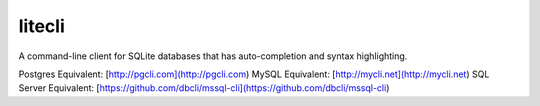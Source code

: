 ===========
litecli
===========

.. start-body

A command-line client for SQLite databases that has auto-completion and syntax highlighting.

Postgres Equivalent: [http://pgcli.com](http://pgcli.com)
MySQL Equivalent: [http://mycli.net](http://mycli.net)
SQL Server Equivalent: [https://github.com/dbcli/mssql-cli](https://github.com/dbcli/mssql-cli)

.. end-body
